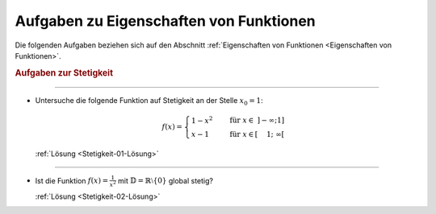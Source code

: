 
.. _Aufgaben zu Eigenschaften von Funktionen:

Aufgaben zu Eigenschaften von Funktionen
========================================

Die folgenden Aufgaben beziehen sich auf den Abschnitt :ref:`Eigenschaften von
Funktionen <Eigenschaften von Funktionen>`.

.. _Aufgaben zur Stetigkeit:

.. rubric:: Aufgaben zur Stetigkeit

----


.. _Stetigkeit-01:

* Untersuche die folgende Funktion auf Stetigkeit an der Stelle :math:`x_0 = 1`:

  .. math::
      
      f(x) = \begin{cases}
      1-x^2 \quad &\text{für } x \in \; ]-\infty; 1] \\
      x-1 \quad &\text{für } x \in [\phantom{-}1; \; \infty[ 
      \end{cases}
      
  :ref:`Lösung <Stetigkeit-01-Lösung>`
  
----

.. _Stetigkeit-02:

* Ist die Funktion :math:`f(x) = \frac{1}{x^2}` mit :math:`\mathbb{D} =
  \mathbb{R}\setminus \{ 0 \}` global stetig?

  :ref:`Lösung <Stetigkeit-02-Lösung>`
  

.. raw:: latex

    \rule{\linewidth}{0.5pt}

.. raw:: html

    <hr/>
    
.. only:: html

    :ref:`Zurück zum Skript <Eigenschaften von Funktionen>`

